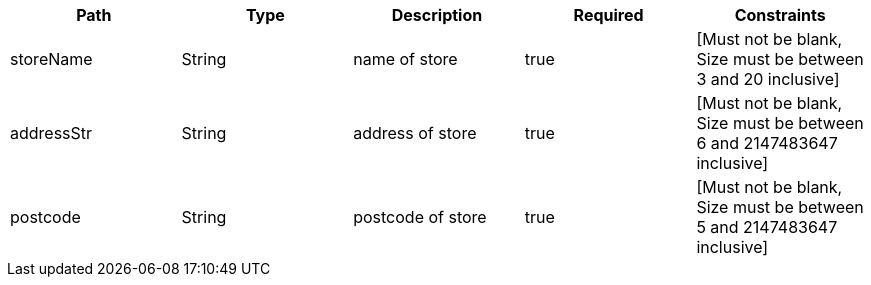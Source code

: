 |===
|Path|Type|Description|Required|Constraints

|storeName
|String
|name of store
|true
|[Must not be blank, Size must be between 3 and 20 inclusive]

|addressStr
|String
|address of store
|true
|[Must not be blank, Size must be between 6 and 2147483647 inclusive]

|postcode
|String
|postcode of store
|true
|[Must not be blank, Size must be between 5 and 2147483647 inclusive]

|===